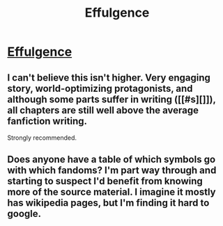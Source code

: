 #+TITLE: Effulgence

* [[http://belltower.dreamwidth.org/8579.html][Effulgence]]
:PROPERTIES:
:Author: esynclairs
:Score: 12
:DateUnix: 1386707316.0
:DateShort: 2013-Dec-10
:END:

** I can't believe this isn't higher. Very engaging story, world-optimizing protagonists, and although some parts suffer in writing ([[#s][]]), all chapters are still well above the average fanfiction writing.

Strongly recommended.
:PROPERTIES:
:Author: Anderkent
:Score: 1
:DateUnix: 1387634548.0
:DateShort: 2013-Dec-21
:END:


** Does anyone have a table of which symbols go with which fandoms? I'm part way through and starting to suspect I'd benefit from knowing more of the source material. I imagine it mostly has wikipedia pages, but I'm finding it hard to google.
:PROPERTIES:
:Author: dspeyer
:Score: 1
:DateUnix: 1388467938.0
:DateShort: 2013-Dec-31
:END:
